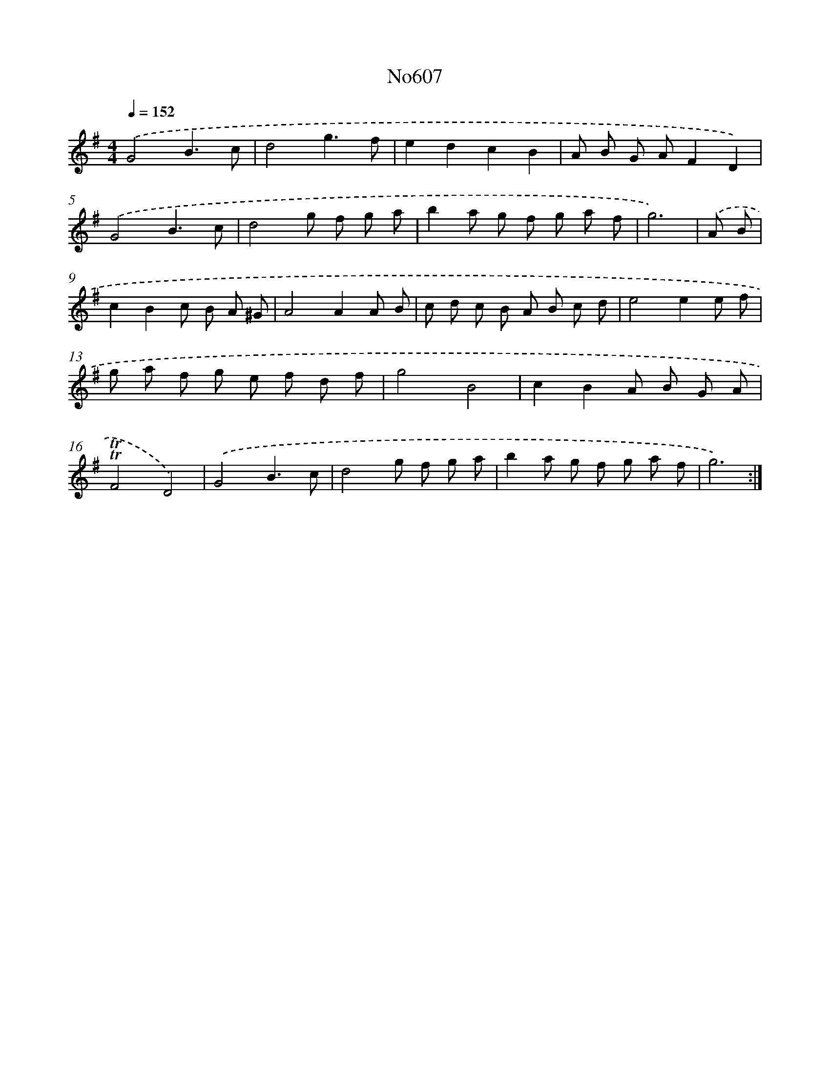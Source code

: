 X: 12288
T: No607
%%abc-version 2.0
%%abcx-abcm2ps-target-version 5.9.1 (29 Sep 2008)
%%abc-creator hum2abc beta
%%abcx-conversion-date 2018/11/01 14:37:23
%%humdrum-veritas 2720201300
%%humdrum-veritas-data 3436703841
%%continueall 1
%%barnumbers 0
L: 1/8
M: 4/4
Q: 1/4=152
K: G clef=treble
.('G4B3c |
d4g3f |
e2d2c2B2 |
A B G AF2D2) |
.('G4B3c |
d4g f g a |
b2a g f g a f |
g6) |
.('A B [I:setbarnb 9]|
c2B2c B A ^G |
A4A2A B |
c d c B A B c d |
e4e2e f |
g a f g e f d f |
g4B4 |
c2B2A B G A |
!trill!!trill!F4D4) |
.('G4B3c |
d4g f g a |
b2a g f g a f |
g6) :|]
